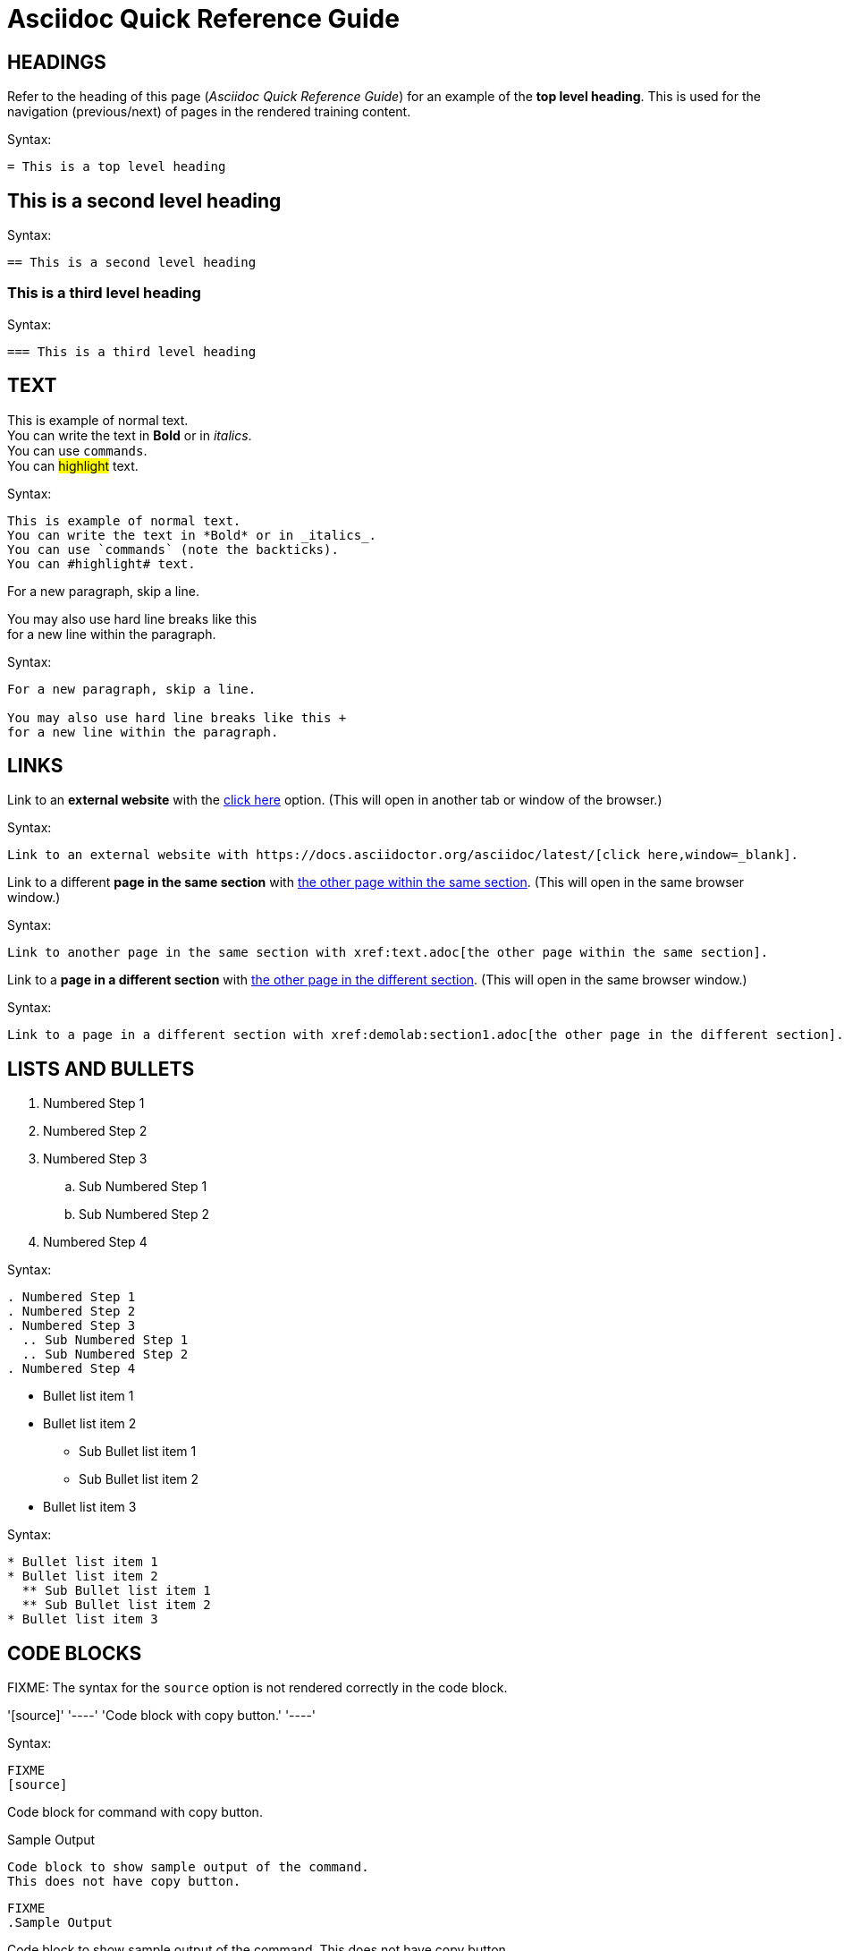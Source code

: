 = Asciidoc Quick Reference Guide 

== HEADINGS

Refer to the heading of this page (_Asciidoc Quick Reference Guide_) for an example of the *top level heading*. This is used for the navigation (previous/next) of pages in the rendered training content.

.Syntax:
[source]
----
= This is a top level heading
----

== This is a second level heading

.Syntax:
[source]
----
== This is a second level heading
----

=== This is a third level heading

.Syntax:
[source]
----
=== This is a third level heading
----

== TEXT

This is example of normal text. +
You can write the text in *Bold* or in _italics_. +
You can use `commands`. +
You can #highlight# text.

.Syntax:
[source]
----
This is example of normal text.
You can write the text in *Bold* or in _italics_.
You can use `commands` (note the backticks).
You can #highlight# text.
----

For a new paragraph, skip a line.

You may also use hard line breaks like this +
for a new line within the paragraph.

.Syntax:
[source]
----
For a new paragraph, skip a line.

You may also use hard line breaks like this +
for a new line within the paragraph.
----

== LINKS

Link to an *external website* with the https://docs.asciidoctor.org/asciidoc/latest/[click here,window=_blank] option. (This will open in another tab or window of the browser.)

.Syntax:
[source]
----
Link to an external website with https://docs.asciidoctor.org/asciidoc/latest/[click here,window=_blank].
----

Link to a different *page in the same section* with xref:text.adoc[the other page within the same section]. (This will open in the same browser window.)

.Syntax:
[source]
----
Link to another page in the same section with xref:text.adoc[the other page within the same section].
----

Link to a *page in a different section* with xref:demolab:section1.adoc[the other page in the different section]. (This will open in the same browser window.)

.Syntax:
[source]
----
Link to a page in a different section with xref:demolab:section1.adoc[the other page in the different section].
----

== LISTS AND BULLETS

. Numbered Step 1 
. Numbered Step 2
. Numbered Step 3
  .. Sub Numbered Step 1
  .. Sub Numbered Step 2
. Numbered Step 4

.Syntax:
[source]
----
. Numbered Step 1 
. Numbered Step 2
. Numbered Step 3
  .. Sub Numbered Step 1
  .. Sub Numbered Step 2
. Numbered Step 4  
----

* Bullet list item 1
* Bullet list item 2
  ** Sub Bullet list item 1
  ** Sub Bullet list item 2
* Bullet list item 3

.Syntax:
[source]
----
* Bullet list item 1
* Bullet list item 2
  ** Sub Bullet list item 1
  ** Sub Bullet list item 2
* Bullet list item 3
----


== CODE BLOCKS

FIXME: The syntax for the `source` option is not rendered correctly in the code block.

'[source]'
'----'
'Code block with copy button.'
'----'

.Syntax:
[source]
----
FIXME
[source]
----
Code block for command with copy button.
----
----

.Sample Output
----
Code block to show sample output of the command.
This does not have copy button.
----

[source]
----
FIXME
.Sample Output
----
Code block to show sample output of the command.
This does not have copy button.
----
----


== CALLOUTS

NOTE: Highlighted text for Note Callout

.Syntax:
[source]
----
NOTE: Highlighted text for Note Callout
----

WARNING: Highlighted text for Warning Callout

.Syntax:
[source]
----
WARNING: Highlighted text for Warning Callout
----

IMPORTANT: Highlighted text for Important Callout

.Syntax:
[source]
----
IMPORTANT: Highlighted text for Important Callout
----

TIP: Highlighted text for Tip Callout

.Syntax:
[source]
----
TIP: Highlighted text for Tip Callout
----

CAUTION: Highlighted text for Caution Callout

.Syntax:
[source]
----
CAUTION: Highlighted text for Caution Callout
----

== MEDIA

To render an image on the page, copy the required image in `modules/chapterN/images` directory and reference it as below.
----
image::sample-image.png[]
----

Example:

image::sample-image.png[]

Audio files also go into the `chapter/images` directory and are referenced as below.
----
audio::audio-file.wav[]
----

Example: 

audio::audio-file.wav[]

Video files also go into the `chapter/images` directory and are referenced as below.
----
video::video-file.mp4[]
----

Example:

video::video-file.mp4[]


== TABLES

Table without header row:

[cols="1,1"]
|===
|Cell in column 1, row 1
|Cell in column 2, row 1

|Cell in column 1, row 2
|Cell in column 2, row 2

|Cell in column 1, row 3
|Cell in column 2, row 3
|===

Table with header row:

[cols="2*",options="header"]
|===
|Column 1, header row
|Column 2, header row

|Cell in column 1, row 2
|Cell in column 2, row 2

|Cell in column 1, row 3
|Cell in column 2, row 3
|===
